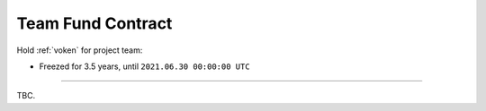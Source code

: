.. _team_fund_contract:

Team Fund Contract
==================

Hold :ref:`voken` for project team:

- Freezed for 3.5 years, until ``2021.06.30 00:00:00 UTC``

.. Contract address: ``0x..``


------

TBC.

